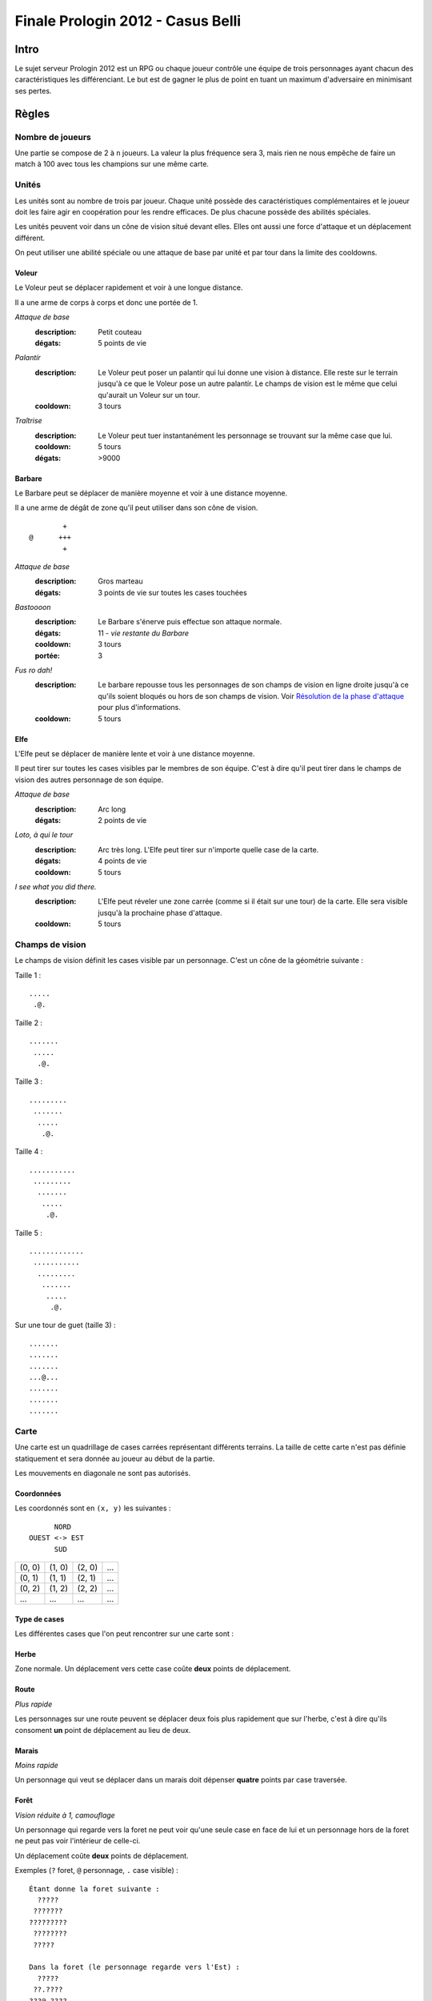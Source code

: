 ==================================
Finale Prologin 2012 - Casus Belli
==================================

-----
Intro
-----

Le sujet serveur Prologin 2012 est un RPG ou chaque joueur contrôle une équipe
de trois personnages ayant chacun des caractéristiques les différenciant. Le
but est de gagner le plus de point en tuant un maximum d'adversaire en
minimisant ses pertes.

------
Règles
------

Nombre de joueurs
=================

Une partie se compose de 2 à ``n`` joueurs. La valeur la plus fréquence sera 3,
mais rien ne nous empêche de faire un match à 100 avec tous les champions sur
une même carte.

Unités
======

Les unités sont au nombre de trois par joueur. Chaque unité possède des
caractéristiques complémentaires et le joueur doit les faire agir en
coopération pour les rendre efficaces. De plus chacune possède des abilités
spéciales.

Les unités peuvent voir dans un cône de vision situé devant elles. Elles ont
aussi une force d'attaque et un déplacement différent.

On peut utiliser une abilité spéciale ou une attaque de base par unité et par
tour dans la limite des cooldowns.

Voleur
------

Le Voleur peut se déplacer rapidement et voir à une longue distance.

Il a une arme de corps à corps et donc une portée de 1.

*Attaque de base*
  :description: Petit couteau
  :dégats: 5 points de vie

*Palantír*
  :description: Le Voleur peut poser un palantír qui lui donne une vision à
    distance. Elle reste sur le terrain jusqu'à ce que le Voleur pose un autre
    palantír. Le champs de vision est le même que celui qu'aurait un Voleur sur
    un tour.
  :cooldown: 3 tours

*Traîtrise*
  :description: Le Voleur peut tuer instantanément les personnage se trouvant
    sur la même case que lui.
  :cooldown: 5 tours
  :dégats: >9000

Barbare
-------

Le Barbare peut se déplacer de manière moyenne et voir à une distance moyenne.

Il a une arme de dégât de zone qu'il peut utiliser dans son cône de vision.

::

          +
  @      +++
          +

*Attaque de base*
  :description: Gros marteau
  :dégats: 3 points de vie sur toutes les cases touchées

*Bastoooon*
  :description: Le Barbare s'énerve puis effectue son attaque normale.
  :dégats: 11 - *vie restante du Barbare*
  :cooldown: 3 tours
  :portée: 3

*Fus ro dah!*
  :description: Le barbare repousse tous les personnages de son champs de
    vision en ligne droite jusqu'à ce qu'ils soient bloqués ou hors de son
    champs de vision. Voir `Résolution de la phase d'attaque`_ pour plus
    d'informations.
  :cooldown: 5 tours

Elfe
----

L'Elfe peut se déplacer de manière lente et voir à une distance moyenne.

Il peut tirer sur toutes les cases visibles par le membres de son équipe. C'est
à dire qu'il peut tirer dans le champs de vision des autres personnage de son
équipe.

*Attaque de base*
  :description: Arc long
  :dégats: 2 points de vie

*Loto, à qui le tour*
  :description: Arc très long. L'Elfe peut tirer sur n'importe quelle case de
    la carte.
  :dégats: 4 points de vie
  :cooldown: 5 tours

*I see what you did there.*
  :description: L'Elfe peut réveler une zone carrée (comme si il
    était sur une tour) de la carte. Elle sera visible jusqu'à la prochaine
    phase d'attaque.
  :cooldown: 5 tours

Champs de vision
================

Le champs de vision définit les cases visible par un personnage. C'est un cône
de la géométrie suivante :

Taille 1 : ::

  .....
   .@.

Taille 2 : ::

  .......
   .....
    .@.

Taille 3 : ::

  .........
   .......
    .....
     .@.

Taille 4 : ::

  ...........
   .........
    .......
     .....
      .@.

Taille 5 : ::

  .............
   ...........
    .........
     .......
      .....
       .@.


Sur une tour de guet (taille 3) : ::

  .......
  .......
  .......
  ...@...
  .......
  .......
  .......

Carte
=====

Une carte est un quadrillage de cases carrées représentant différents terrains.
La taille de cette carte n'est pas définie statiquement et sera donnée au
joueur au début de la partie.

Les mouvements en diagonale ne sont pas autorisés.

Coordonnées
-----------

Les coordonnés sont en ``(x, y)`` les suivantes : ::

          NORD
    OUEST <-> EST
          SUD


+--------+--------+--------+-----+
| (0, 0) | (1, 0) | (2, 0) | ... |
+--------+--------+--------+-----+
| (0, 1) | (1, 1) | (2, 1) | ... |
+--------+--------+--------+-----+
| (0, 2) | (1, 2) | (2, 2) | ... |
+--------+--------+--------+-----+
|  ...   |  ...   |  ...   | ... |
+--------+--------+--------+-----+

Type de cases
-------------

Les différentes cases que l'on peut rencontrer sur une carte sont :

Herbe
-----

Zone normale. Un déplacement vers cette case coûte **deux** points de
déplacement.

Route
-----

*Plus rapide*

Les personnages sur une route peuvent se déplacer deux fois plus rapidement que
sur l'herbe, c'est à dire qu'ils consoment **un** point de déplacement au lieu
de deux.

Marais
------

*Moins rapide*

Un personnage qui veut se déplacer dans un marais doit dépenser **quatre**
points par case traversée.

Forêt
-----

*Vision réduite à 1, camouflage*

Un personnage qui regarde vers la foret ne peut voir qu'une seule case en face
de lui et un personnage hors de la foret ne peut pas voir l'intérieur de
celle-ci.

Un déplacement coûte **deux** points de déplacement.


Exemples (``?`` foret, ``@`` personnage, ``.`` case visible) : ::

  Étant donne la foret suivante :
    ?????
   ???????
  ?????????
   ????????
   ?????

  Dans la foret (le personnage regarde vers l'Est) :
    ?????
   ??.????
  ???@.????
   ??.?????
   ??????

  À la lisière (le personnage regarde vers le Nord) :
  .........
   .......
    .....
    ?.@.?
   ???????
  ?????????
   ????????
   ??????

  À la lisière (2) (le personnage regarde vers le Nord) :
         .....
    ?????....
   ??????...
  ??????.@.
   ????????
   ??????

  Hors de la foret (le personnage regarde vers le Nord) :
    ?????
   ???????
  ?????????
   ????????
   ?????..
    .....
     .@.

Mur
---

*Infranchissable*

Un mur est une case opaque et infranchissable.

Tour de guet
------------

*Vision élargie*

::

  .......
  .......
  .......
  ...@...
  .......
  .......
  .......

Un personnage qui passe sur une tour de guet gagne une vision circulaire de
même taille que sa vision naturelle.


Format ASCII
------------

Les cartes sont représentées sous forme de fichiers de texte utilisant la norme
suivante :

+-------+--------+
| ``.`` | Herbe  |
+-------+--------+
| ``_`` | Route  |
+-------+--------+
| ``~`` | Marais |
+-------+--------+
| ``#`` | Mur    |
+-------+--------+
| ``F`` | Forêt  |
+-------+--------+
| ``T`` | Tour   |
+-------+--------+

Le fichier doit suivre le format suivant : ::

  height width
  starting_position.x starting_position.y
  number_of_placement_turns
  maximum_number_of_turns
  ASCII map representation

Voici un exemple: ::

  10 9
  5 4
  3
  20
  ##########
  #FFF_....#
  #FFF_..T.#
  #FFF_....#
  #..._....#
  #~~~_....#
  #~T~_....#
  #~~~_....#
  ##########


Attaques
========

Les attaques sont données en position absolue sur la carte.

Certaines attaques permettent d'attaquer ses propres personnages.

Mort
====

Un personnage meurt quand la valeur de ses points de vie est négative ou nulle.

Les points sont attribués selon ces trois règles (données par ordre de
précédence) :

1. Si un personnage meurt et alors qu'il s'est fait toucher par un allié et un
   un adversaire, aucun point n'est accordé.

2. Le personnage qui a tué fait gagner un point à son équipe. Le personnage qui
   est tué fait perde un point à son équipe.

3. Si un personnage tue un personage de sa propre équipe (y compris lui-même)
   l'équipe perd un point.

Un personnage mort réapparait à son point de départ (défini à la `Phase de
placement`_)

Déroulement d'une partie
========================

Un partie dure un nombre déterminé de tours, donné aux joueurs en début de
partie. Le vainqueur est celui qui a le plus de points.

Phase de placement
------------------

Tous les personnages des joueurs partent de la même position (généralement au
milieu de la carte mais pas forcément). Ils disposent alors d'un nombre fixé de
tour pour déplacer leurs personnages jusqu'à des endroits de leur choix qui
seront leurs points de réapparition en cas de mort durant toute la partie (voir
la fonction ``jouer_placement``).

Lors de cette phase de jeu, les personnages ne peuvent que bouger (ils ne
peuvent pas donc encore s'attaquer dessus).

Phase de jeu
------------

La phase de jeu se découpe en deux étapes consécutives : attaque et
déplacement. Le champion donne ses ordres étape par étape (voir les fonctions
``jouer_deplacement`` et ``jouer_attaque``).

Attaque
```````

Au début de cette phase le joueur obtient les informations du tours précédent
(pénombre). On peut attaquer toute case visible et dans la portée du
personnage. Il peut utiliser ses abilités spéciales lors de cette phase.

Déplacement
```````````

Une case peut accueillir un nombre quelconque de personnages. Tout le monde se
déplace en même temps.

Pour déplacer un personnage le champion doit donner la liste des cases qui
composent le chemin.

*Pénombre*

Le déplacement s'effectue d'une case à une autre. Lorsque le personnage se
déplace il regarde systématiquement dans la direction du déplacement. On
considère que le personnage se retourne instantanément.

Pour chaque case du déplacement on regarde si il y a un personnage ennemi dans
le champs de vision et on note son emplacement. Si un personnage se déplace en
même temps qu'un autre et qu'ils se croisent alors il laissera plusieurs traces
consécutives. Lors de la phase suivante on donne au joueur la liste des
positions des personnages croisés en chemin. On ne donnera ni le propriétaire
du personnage ni sa classe (même si il s'agit d'un de vos personnages).


Pour que la simulation soit correcte on fera se déplacer tous les personnages
en même temps. Le nombre de tours simulés pour chaque déplacement correspondra
au nombre de cases qui compose le chemin.  Ainsi si un personnage a un parcours
plus court de les autres il s'arrêtera plus tôt alors que les autres
personnages continueront de se déplacer.

Résolution de la phase d'attaque
--------------------------------

L'attaque *Fus Ro Dah* est toujours résolue en premier.

L'attaque *Bastoooon* est toujours résolue en dernier.

Si un personnage est déplacé par l'attaque *Fus Ro Dah*, son attaque sera
décalée et appliquée (si cela est toujours possible).

L'attaque *Bastoooon* se base sur les points de vie du Barbare l'invoquant
après la résolution de toutes les attaques d'un autere type.

